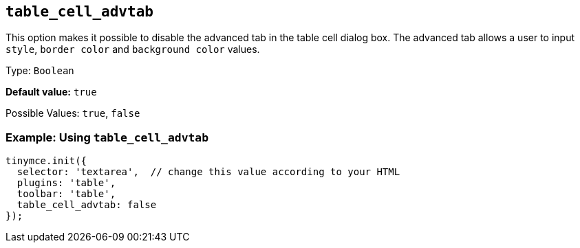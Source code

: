 [[table_cell_advtab]]
== `+table_cell_advtab+`

This option makes it possible to disable the advanced tab in the table cell dialog box. The advanced tab allows a user to input `+style+`, `+border color+` and `+background color+` values.

Type: `+Boolean+`

*Default value:* `+true+`

Possible Values: `+true+`, `+false+`

=== Example: Using `+table_cell_advtab+`

[source,js]
----
tinymce.init({
  selector: 'textarea',  // change this value according to your HTML
  plugins: 'table',
  toolbar: 'table',
  table_cell_advtab: false
});
----
